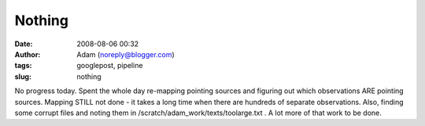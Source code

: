 Nothing
#######
:date: 2008-08-06 00:32
:author: Adam (noreply@blogger.com)
:tags: googlepost, pipeline
:slug: nothing

No progress today. Spent the whole day re-mapping pointing sources and
figuring out which observations ARE pointing sources. Mapping STILL not
done - it takes a long time when there are hundreds of separate
observations. Also, finding some corrupt files and noting them in
/scratch/adam\_work/texts/toolarge.txt . A lot more of that work to be
done.
